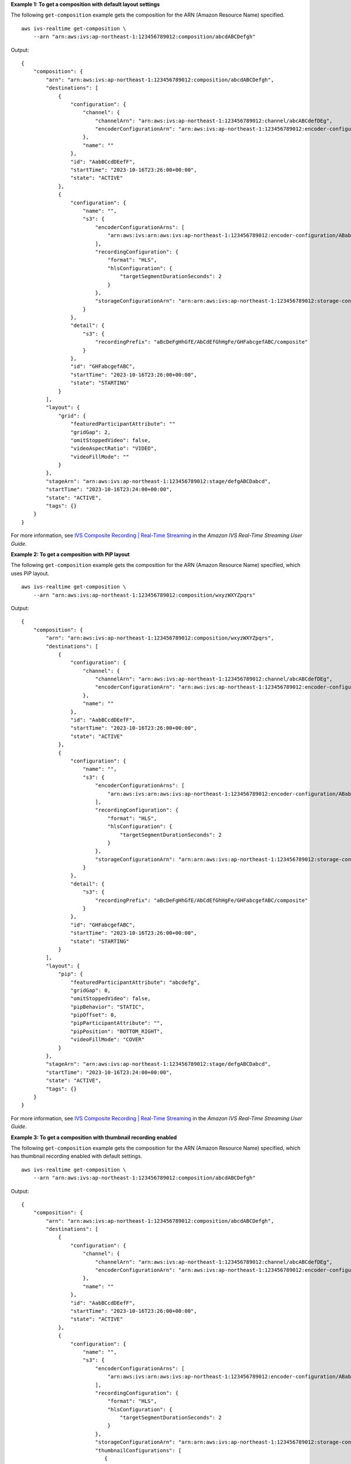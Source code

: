 **Example 1: To get a composition with default layout settings**

The following ``get-composition`` example gets the composition for the ARN (Amazon Resource Name) specified. ::

    aws ivs-realtime get-composition \
        --arn "arn:aws:ivs:ap-northeast-1:123456789012:composition/abcdABCDefgh"

Output::

    {
        "composition": {
            "arn": "arn:aws:ivs:ap-northeast-1:123456789012:composition/abcdABCDefgh",
            "destinations": [
                {
                    "configuration": {
                        "channel": {
                            "channelArn": "arn:aws:ivs:ap-northeast-1:123456789012:channel/abcABCdefDEg",
                            "encoderConfigurationArn": "arn:aws:ivs:ap-northeast-1:123456789012:encoder-configuration/ABabCDcdEFef"
                        },
                        "name": ""
                    },
                    "id": "AabBCcdDEefF",
                    "startTime": "2023-10-16T23:26:00+00:00",
                    "state": "ACTIVE"
                },
                {
                    "configuration": {
                        "name": "",
                        "s3": {
                            "encoderConfigurationArns": [
                                "arn:aws:ivs:arn:aws:ivs:ap-northeast-1:123456789012:encoder-configuration/ABabCDcdEFef"
                            ],
                            "recordingConfiguration": {
                                "format": "HLS",
                                "hlsConfiguration": {
                                    "targetSegmentDurationSeconds": 2
                                }
                            },
                            "storageConfigurationArn": "arn:arn:aws:ivs:ap-northeast-1:123456789012:storage-configuration/FefABabCDcdE",
                        }
                    },
                    "detail": {
                        "s3": {
                            "recordingPrefix": "aBcDeFgHhGfE/AbCdEfGhHgFe/GHFabcgefABC/composite"
                        }
                    },
                    "id": "GHFabcgefABC",
                    "startTime": "2023-10-16T23:26:00+00:00",
                    "state": "STARTING"
                }
            ],
            "layout": {
                "grid": {
                    "featuredParticipantAttribute": ""
                    "gridGap": 2,
                    "omitStoppedVideo": false,
                    "videoAspectRatio": "VIDEO",
                    "videoFillMode": ""
                }
            },
            "stageArn": "arn:aws:ivs:ap-northeast-1:123456789012:stage/defgABCDabcd",
            "startTime": "2023-10-16T23:24:00+00:00",
            "state": "ACTIVE",
            "tags": {}
        }
    }

For more information, see `IVS Composite Recording | Real-Time Streaming <https://docs.aws.amazon.com/ivs/latest/RealTimeUserGuide/rt-composite-recording.html>`__ in the *Amazon IVS Real-Time Streaming User Guide*.

**Example 2: To get a composition with PiP layout**

The following ``get-composition`` example gets the composition for the ARN (Amazon Resource Name) specified, which uses PiP layout. ::

    aws ivs-realtime get-composition \
        --arn "arn:aws:ivs:ap-northeast-1:123456789012:composition/wxyzWXYZpqrs"

Output::

    {
        "composition": {
            "arn": "arn:aws:ivs:ap-northeast-1:123456789012:composition/wxyzWXYZpqrs",
            "destinations": [
                {
                    "configuration": {
                        "channel": {
                            "channelArn": "arn:aws:ivs:ap-northeast-1:123456789012:channel/abcABCdefDEg",
                            "encoderConfigurationArn": "arn:aws:ivs:ap-northeast-1:123456789012:encoder-configuration/ABabCDcdEFef"
                        },
                        "name": ""
                    },
                    "id": "AabBCcdDEefF",
                    "startTime": "2023-10-16T23:26:00+00:00",
                    "state": "ACTIVE"
                },
                {
                    "configuration": {
                        "name": "",
                        "s3": {
                            "encoderConfigurationArns": [
                                "arn:aws:ivs:arn:aws:ivs:ap-northeast-1:123456789012:encoder-configuration/ABabCDcdEFef"
                            ],
                            "recordingConfiguration": {
                                "format": "HLS",
                                "hlsConfiguration": {
                                    "targetSegmentDurationSeconds": 2
                                }
                            },
                            "storageConfigurationArn": "arn:arn:aws:ivs:ap-northeast-1:123456789012:storage-configuration/FefABabCDcdE"
                        }
                    },
                    "detail": {
                        "s3": {
                            "recordingPrefix": "aBcDeFgHhGfE/AbCdEfGhHgFe/GHFabcgefABC/composite"
                        }
                    },
                    "id": "GHFabcgefABC",
                    "startTime": "2023-10-16T23:26:00+00:00",
                    "state": "STARTING"
                }
            ],
            "layout": {
                "pip": {
                    "featuredParticipantAttribute": "abcdefg",
                    "gridGap": 0,
                    "omitStoppedVideo": false,
                    "pipBehavior": "STATIC",
                    "pipOffset": 0,
                    "pipParticipantAttribute": "",
                    "pipPosition": "BOTTOM_RIGHT",
                    "videoFillMode": "COVER"
                }
            },
            "stageArn": "arn:aws:ivs:ap-northeast-1:123456789012:stage/defgABCDabcd",
            "startTime": "2023-10-16T23:24:00+00:00",
            "state": "ACTIVE",
            "tags": {}
        }
    }

For more information, see `IVS Composite Recording | Real-Time Streaming <https://docs.aws.amazon.com/ivs/latest/RealTimeUserGuide/rt-composite-recording.html>`__ in the *Amazon IVS Real-Time Streaming User Guide*.

**Example 3: To get a composition with thumbnail recording enabled**

The following ``get-composition`` example gets the composition for the ARN (Amazon Resource Name) specified, which has thumbnail recording enabled with default settings. ::

    aws ivs-realtime get-composition \
        --arn "arn:aws:ivs:ap-northeast-1:123456789012:composition/abcdABCDefgh"

Output::

    {
        "composition": {
            "arn": "arn:aws:ivs:ap-northeast-1:123456789012:composition/abcdABCDefgh",
            "destinations": [
                {
                    "configuration": {
                        "channel": {
                            "channelArn": "arn:aws:ivs:ap-northeast-1:123456789012:channel/abcABCdefDEg",
                            "encoderConfigurationArn": "arn:aws:ivs:ap-northeast-1:123456789012:encoder-configuration/ABabCDcdEFef"
                        },
                        "name": ""
                    },
                    "id": "AabBCcdDEefF",
                    "startTime": "2023-10-16T23:26:00+00:00",
                    "state": "ACTIVE"
                },
                {
                    "configuration": {
                        "name": "",
                        "s3": {
                            "encoderConfigurationArns": [
                                "arn:aws:ivs:arn:aws:ivs:ap-northeast-1:123456789012:encoder-configuration/ABabCDcdEFef"
                            ],
                            "recordingConfiguration": {
                                "format": "HLS",
                                "hlsConfiguration": {
                                    "targetSegmentDurationSeconds": 2
                                }
                            },
                            "storageConfigurationArn": "arn:arn:aws:ivs:ap-northeast-1:123456789012:storage-configuration/FefABabCDcdE",
                            "thumbnailConfigurations": [
                               {
                                  "targetIntervalSeconds": 60,
                                  "storage": [
                                      "SEQUENTIAL"
                                  ],
                               }
                            ]
                        }
                    },
                    "detail": {
                        "s3": {
                            "recordingPrefix": "aBcDeFgHhGfE/AbCdEfGhHgFe/GHFabcgefABC/composite"
                        }
                    },
                    "id": "GHFabcgefABC",
                    "startTime": "2023-10-16T23:26:00+00:00",
                    "state": "STARTING"
                }
            ],
            "layout": {
                "grid": {
                    "featuredParticipantAttribute": ""
                    "gridGap": 2,
                    "omitStoppedVideo": false,
                    "videoAspectRatio": "VIDEO",
                    "videoFillMode": ""                }
            },
            "stageArn": "arn:aws:ivs:ap-northeast-1:123456789012:stage/defgABCDabcd",
            "startTime": "2023-10-16T23:24:00+00:00",
            "state": "ACTIVE",
            "tags": {}
        }
    }

For more information, see `IVS Composite Recording | Real-Time Streaming <https://docs.aws.amazon.com/ivs/latest/RealTimeUserGuide/rt-composite-recording.html>`__ in the *Amazon IVS Real-Time Streaming User Guide*.
